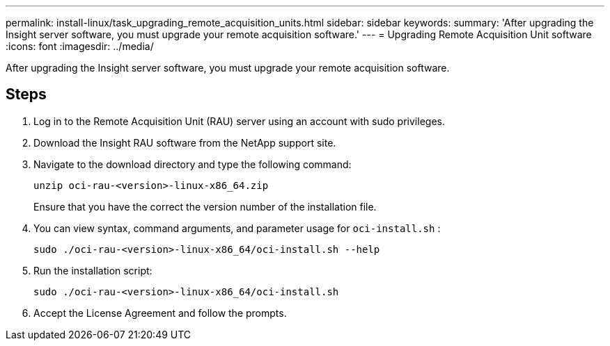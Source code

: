 ---
permalink: install-linux/task_upgrading_remote_acquisition_units.html
sidebar: sidebar
keywords: 
summary: 'After upgrading the Insight server software, you must upgrade your remote acquisition software.'
---
= Upgrading Remote Acquisition Unit software
:icons: font
:imagesdir: ../media/

[.lead]
After upgrading the Insight server software, you must upgrade your remote acquisition software.

== Steps

. Log in to the Remote Acquisition Unit (RAU) server using an account with sudo privileges.
. Download the Insight RAU software from the NetApp support site.
. Navigate to the download directory and type the following command:
+
`unzip oci-rau-<version>-linux-x86_64.zip`
+
Ensure that you have the correct the version number of the installation file.

. You can view syntax, command arguments, and parameter usage for `oci-install.sh` :
+
`sudo ./oci-rau-<version>-linux-x86_64/oci-install.sh --help`

. Run the installation script:
+
`sudo ./oci-rau-<version>-linux-x86_64/oci-install.sh`

. Accept the License Agreement and follow the prompts.
